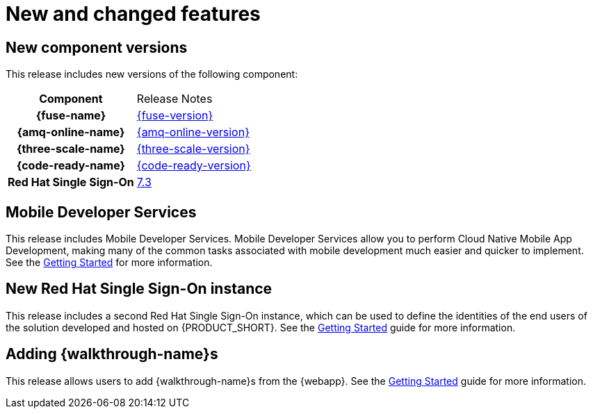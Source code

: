 [id='rn-new-and-changed-ref']
= New and changed features


== New component versions

This release includes new versions of the following component:

[cols="h,"]
|===

|Component
|Release Notes

|{fuse-name}
|link:https://access.redhat.com/documentation/en-us/red_hat_fuse/7.4/html/release_notes/index[{fuse-version}]

|{amq-online-name}
|link:https://access.redhat.com/documentation/en-us/red_hat_amq/7.4/html/amq_online_1.2_on_openshift_container_platform_release_notes/[{amq-online-version}]

|{three-scale-name}
|link:https://access.redhat.com/documentation/en-us/red_hat_3scale_api_management/2.6/html/release_notes/index[{three-scale-version}]

|{code-ready-name}
|link:https://access.redhat.com/documentation/en-us/red_hat_codeready_workspaces/{code-ready-version}/html/release_notes_and_known_issues/index[{code-ready-version}]

|Red Hat Single Sign-On
|link:https://access.redhat.com/documentation/en-us/red_hat_single_sign-on/7.3/html-single/release_notes/index[7.3]

|===

== Mobile Developer Services

This release includes Mobile Developer Services. Mobile Developer Services allow you to perform Cloud Native Mobile App Development, making many of the common tasks associated with mobile development much easier and quicker to implement. See the link:https://access.redhat.com/documentation/en-us/red_hat_managed_integration/1/html-single/getting_started_with_mobile_developer_services/[Getting Started] for more information.

// https://issues.jboss.org/browse/INTLY-2804
== New Red Hat Single Sign-On instance

This release includes a second Red Hat Single Sign-On instance, which can be used to define the identities of the end users of the solution developed and hosted on {PRODUCT_SHORT}. See the link:{gs-link}#sso[Getting Started] guide for more information.

== Adding {walkthrough-name}s

This release allows users to add {walkthrough-name}s from the {webapp}. See the link:{gs-link}#gs-publishing-walkthroughs-proc[Getting Started] guide for more information.
